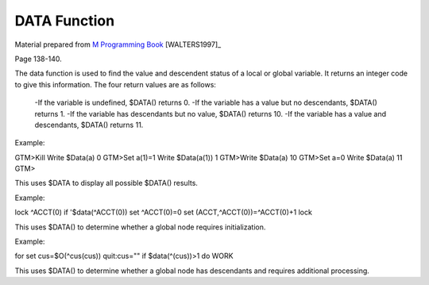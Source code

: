 =================
DATA Function
=================

Material prepared from `M Programming Book`_ [WALTERS1997]_

Page 138-140.

The data function is used to find the value and descendent status of a local or global variable.
It returns an integer code to give this information.  The four return values are as follows:
    -If the variable is undefined, $DATA() returns 0.
    -If the variable has a value but no descendants, $DATA() returns 1.
    -If the variable has descendants but no value, $DATA() returns 10.
    -If the variable has a value and descendants, $DATA() returns 11.

Example:

GTM>Kill  Write $Data(a)
0
GTM>Set a(1)=1 Write $Data(a(1))
1
GTM>Write $Data(a)
10
GTM>Set a=0 Write $Data(a)
11
GTM>

This uses $DATA to display all possible $DATA() results.

Example:

lock ^ACCT(0)
if '$data(^ACCT(0)) set ^ACCT(0)=0
set (ACCT,^ACCT(0))=^ACCT(0)+1
lock

This uses $DATA() to determine whether a global node requires initialization.

Example:

for  set cus=$O(^cus(cus)) quit:cus=""  if $data(^(cus))>1 do WORK

This uses $DATA() to determine whether a global node has descendants and requires additional processing.


.. _M Programming book: http://books.google.com/books?id=jo8_Mtmp30kC&printsec=frontcover&dq=M+Programming&hl=en&sa=X&ei=2mktT--GHajw0gHnkKWUCw&ved=0CDIQ6AEwAA#v=onepage&q=M%20Programming&f=false


